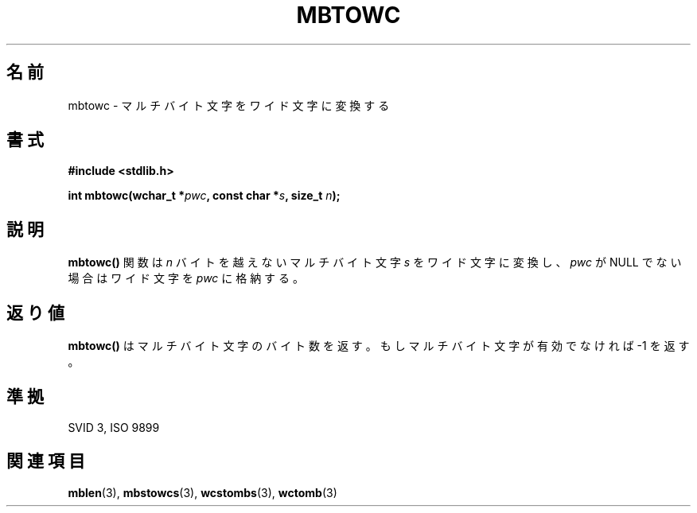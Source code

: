.\" Copyright 1993 David Metcalfe (david@prism.demon.co.uk)
.\"
.\" Japanese Version Copyright (c) 1997 HIROFUMI Nishizuka
.\"         all rights reserved.
.\" Translated Tue Dec 16 10:28:46 JST 1997
.\"         by HIROFUMI Nishizuka <nishi@rpts.cl.nec.co.jp>
.\"
.\" Permission is granted to make and distribute verbatim copies of this
.\" manual provided the copyright notice and this permission notice are
.\" preserved on all copies.
.\"
.\" Permission is granted to copy and distribute modified versions of this
.\" manual under the conditions for verbatim copying, provided that the
.\" entire resulting derived work is distributed under the terms of a
.\" permission notice identical to this one
.\" 
.\" Since the Linux kernel and libraries are constantly changing, this
.\" manual page may be incorrect or out-of-date.  The author(s) assume no
.\" responsibility for errors or omissions, or for damages resulting from
.\" the use of the information contained herein.  The author(s) may not
.\" have taken the same level of care in the production of this manual,
.\" which is licensed free of charge, as they might when working
.\" professionally.
.\" 
.\" Formatted or processed versions of this manual, if unaccompanied by
.\" the source, must acknowledge the copyright and authors of this work.
.\"
.\" References consulted:
.\"     Linux libc source code
.\"     Lewine's _POSIX Programmer's Guide_ (O'Reilly & Associates, 1991)
.\"     386BSD man pages
.\" Modified Sat Jul 24 18:58:18 1993 by Rik Faith (faith@cs.unc.edu)
.TH MBTOWC 3  "March 29, 1993" "GNU" "Linux Programmer's Manual"
.SH 名前
mbtowc \- マルチバイト文字をワイド文字に変換する
.SH 書式
.nf
.B #include <stdlib.h>
.sp
.BI "int mbtowc(wchar_t *" pwc ", const char *" s ", size_t " n );
.fi
.SH 説明
\fBmbtowc()\fP 関数は \fIn\fP バイトを越えないマルチバイト文字 \fIs\fP を
ワイド文字に変換し、\fIpwc\fP が NULL でない場合はワイド文字を \fIpwc\fP
に格納する。
.SH "返り値"
\fBmbtowc()\fP はマルチバイト文字のバイト数を返す。
もしマルチバイト文字が有効でなければ \-1 を返す。
.SH "準拠"
SVID 3, ISO 9899
.SH "関連項目"
.BR mblen "(3), " mbstowcs "(3), " wcstombs "(3), " wctomb (3) 

